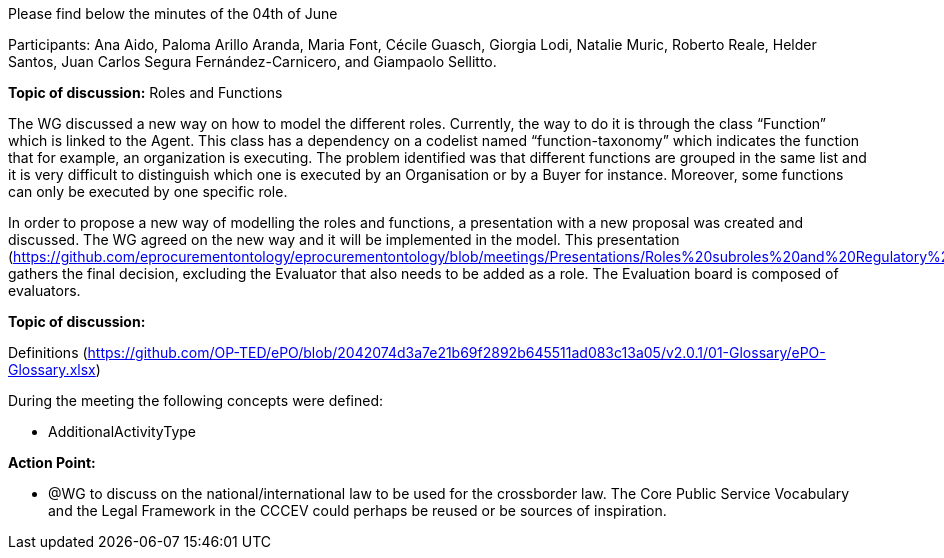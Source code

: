 Please find below the minutes of the 04th of June

Participants: Ana Aido, Paloma Arillo Aranda, Maria Font, Cécile Guasch, Giorgia Lodi, Natalie Muric, Roberto Reale, Helder Santos, Juan Carlos Segura Fernández-Carnicero, and Giampaolo Sellitto.

**Topic of discussion:** Roles and Functions

The WG discussed a new way on how to model the different roles. Currently, the way to do it is through the class “Function” which is linked to the Agent. This class has a dependency on a codelist named “function-taxonomy” which indicates the function that for example, an organization is executing. The problem identified was that different functions are grouped in the same list and it is very difficult to distinguish which one is executed by an Organisation or by a Buyer for instance. Moreover, some functions can only be executed by one specific role.

In order to propose a new way of modelling the roles and functions, a presentation with a new proposal was created and discussed. The WG agreed on the new way and it will be implemented in the model. This presentation (https://github.com/eprocurementontology/eprocurementontology/blob/meetings/Presentations/Roles%20subroles%20and%20Regulatory%20Framework%20Providers.pptx) gathers the final decision, excluding the Evaluator that also needs to be added as a role.  The Evaluation board is composed of evaluators.

**Topic of discussion:**

Definitions (https://github.com/OP-TED/ePO/blob/2042074d3a7e21b69f2892b645511ad083c13a05/v2.0.1/01-Glossary/ePO-Glossary.xlsx)

During the meeting the following concepts were defined:

* AdditionalActivityType

*Action Point:*

* @WG to discuss on the national/international law to be used for the crossborder law.  The Core Public Service Vocabulary and the Legal Framework in the CCCEV could perhaps be reused or be sources of inspiration.
